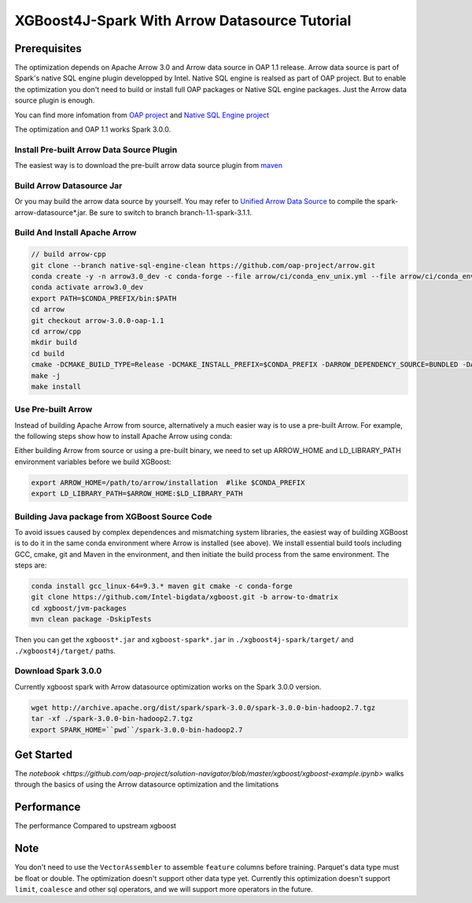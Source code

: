 #####################################################
XGBoost4J-Spark With Arrow Datasource Tutorial
#####################################################


********************************************
Prerequisites
********************************************
The optimization depends on Apache Arrow 3.0 and Arrow data source in OAP 1.1 release. Arrow data source is part of Spark's native SQL engine plugin developped by Intel. Native SQL engine is realsed as part of OAP project. But to enable the optimization you don't need to build or install full OAP packages or Native SQL engine packages. Just the Arrow data source plugin is enough. 

You can find more infomation from `OAP project <https://github.com/oap-project>`_ and `Native SQL Engine project <https://github.com/oap-project/native-sql-engine>`_

The optimization and OAP 1.1 works Spark 3.0.0. 

Install Pre-built Arrow Data Source Plugin
===================================
The easiest way is to download the pre-built arrow data source plugin from `maven <https://repo1.maven.org/maven2/com/intel/oap/spark-arrow-datasource/1.1.0/>`_

Build Arrow Datasource Jar
===================================
Or you may build the arrow data source by yourself. You may refer to `Unified Arrow Data Source <https://github.com/oap-project/native-sql-engine/blob/master/arrow-data-source/README.md>`_  to compile the spark-arrow-datasource*.jar. Be sure to switch to branch branch-1.1-spark-3.1.1.

Build And Install Apache Arrow
===================================
.. code-block:: none

  // build arrow-cpp
  git clone --branch native-sql-engine-clean https://github.com/oap-project/arrow.git
  conda create -y -n arrow3.0_dev -c conda-forge --file arrow/ci/conda_env_unix.yml --file arrow/ci/conda_env_cpp.yml --file arrow/ci/conda_env_python.yml --file arrow/ci/conda_env_gandiva.yml compilers python=3.7 pandas
  conda activate arrow3.0_dev
  export PATH=$CONDA_PREFIX/bin:$PATH
  cd arrow
  git checkout arrow-3.0.0-oap-1.1
  cd arrow/cpp
  mkdir build
  cd build
  cmake -DCMAKE_BUILD_TYPE=Release -DCMAKE_INSTALL_PREFIX=$CONDA_PREFIX -DARROW_DEPENDENCY_SOURCE=BUNDLED -DARROW_PARQUET=ON -DARROW_HDFS=ON -DARROW_BOOST_USE_SHARED=ON -DARROW_JNI=ON -DARROW_WITH_SNAPPY=ON -DARROW_WITH_PROTOBUF=ON -DARROW_DATASET=ON ..
  make -j
  make install

Use Pre-built Arrow
===================================
Instead of building Apache Arrow from source, alternatively a much easier way is
to use a pre-built Arrow. For example, the following steps show how to install
Apache Arrow using conda:

.. code-block:: none
  conda install pyarrow=3.0.* -c conda-forge

Either building Arrow from source or using a pre-built binary, we need to set up ARROW_HOME and 
LD_LIBRARY_PATH environment variables before we build XGBoost:

.. code-block:: none

  export ARROW_HOME=/path/to/arrow/installation  #like $CONDA_PREFIX
  export LD_LIBRARY_PATH=$ARROW_HOME:$LD_LIBRARY_PATH

Building Java package from XGBoost Source Code
================================================

To avoid issues caused by complex dependences and mismatching system
libraries, the easiest way of building XGBoost is to do it in the same conda environment
where Arrow is installed (see above). We install essential build tools including
GCC, cmake, git and Maven in the environment, and then initiate the build
process from the same environment. The steps are:

.. code-block:: none

  conda install gcc_linux-64=9.3.* maven git cmake -c conda-forge
  git clone https://github.com/Intel-bigdata/xgboost.git -b arrow-to-dmatrix
  cd xgboost/jvm-packages
  mvn clean package -DskipTests 

Then you can get the ``xgboost*.jar`` and ``xgboost-spark*.jar`` in ``./xgboost4j-spark/target/`` and ``./xgboost4j/target/`` paths.

Download Spark 3.0.0
================================================
Currently xgboost spark with Arrow datasource optimization works on the Spark 3.0.0 version.

.. code-block:: none

  wget http://archive.apache.org/dist/spark/spark-3.0.0/spark-3.0.0-bin-hadoop2.7.tgz
  tar -xf ./spark-3.0.0-bin-hadoop2.7.tgz
  export SPARK_HOME=``pwd``/spark-3.0.0-bin-hadoop2.7


********************************************
Get Started
********************************************
The `notebook <https://github.com/oap-project/solution-navigator/blob/master/xgboost/xgboost-example.ipynb>` walks through the basics of using the Arrow datasource optimization and the limitations

********************************************
Performance
********************************************
The performance Compared to upstream xgboost

.. image:: ./images/performance.png

********************************************
Note
********************************************
You don't need to use the ``VectorAssembler`` to assemble ``feature`` columns before training. 
Parquet's data type must be float or double. The optimization doesn't support other data type yet.
Currently this optimization doesn't support ``limit``, ``coalesce`` and other sql operators, and we will support more operators in the future.
